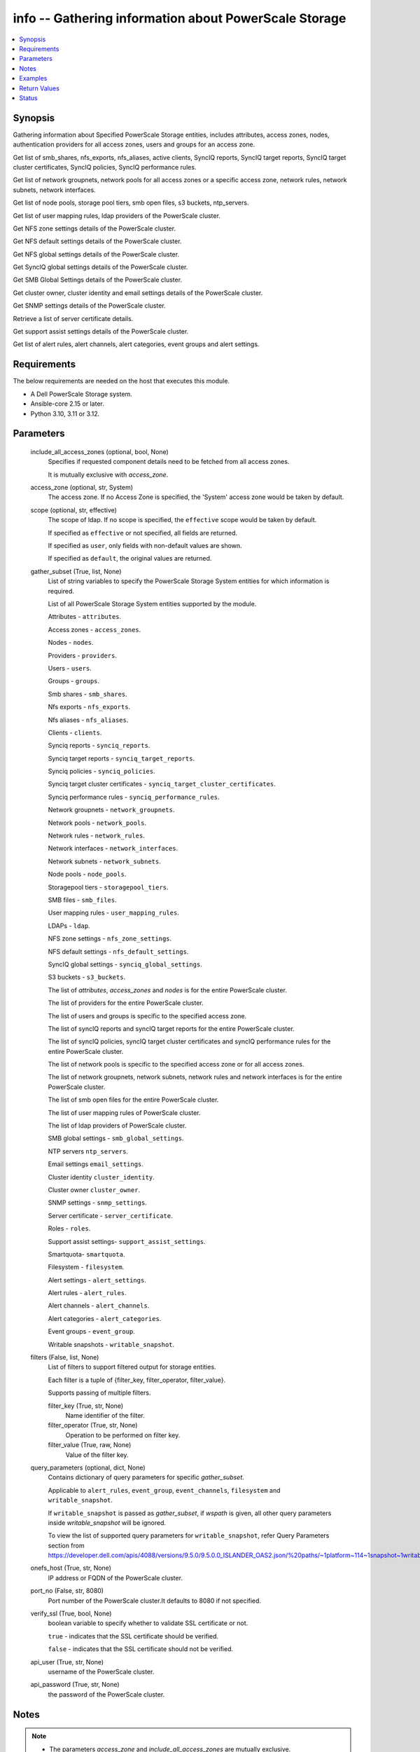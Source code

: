 .. _info_module:


info -- Gathering information about PowerScale Storage
======================================================

.. contents::
   :local:
   :depth: 1


Synopsis
--------

Gathering information about Specified PowerScale Storage entities, includes attributes, access zones, nodes, authentication providers for all access zones, users and groups for an access zone.

Get list of smb\_shares, nfs\_exports, nfs\_aliases, active clients, SyncIQ reports, SyncIQ target reports, SyncIQ target cluster certificates, SyncIQ policies, SyncIQ performance rules.

Get list of network groupnets, network pools for all access zones or a specific access zone, network rules, network subnets, network interfaces.

Get list of node pools, storage pool tiers, smb open files, s3 buckets, ntp\_servers.

Get list of user mapping rules, ldap providers of the PowerScale cluster.

Get NFS zone settings details of the PowerScale cluster.

Get NFS default settings details of the PowerScale cluster.

Get NFS global settings details of the PowerScale cluster.

Get SyncIQ global settings details of the PowerScale cluster.

Get SMB Global Settings details of the PowerScale cluster.

Get cluster owner, cluster identity and email settings details of the PowerScale cluster.

Get SNMP settings details of the PowerScale cluster.

Retrieve a list of server certificate details.

Get support assist settings details of the PowerScale cluster.

Get list of alert rules, alert channels, alert categories, event groups and alert settings.



Requirements
------------
The below requirements are needed on the host that executes this module.

- A Dell PowerScale Storage system.
- Ansible-core 2.15 or later.
- Python 3.10, 3.11 or 3.12.



Parameters
----------

  include_all_access_zones (optional, bool, None)
    Specifies if requested component details need to be fetched from all access zones.

    It is mutually exclusive with \ :emphasis:`access\_zone`\ .


  access_zone (optional, str, System)
    The access zone. If no Access Zone is specified, the 'System' access zone would be taken by default.


  scope (optional, str, effective)
    The scope of ldap. If no scope is specified, the \ :literal:`effective`\  scope would be taken by default.

    If specified as \ :literal:`effective`\  or not specified, all fields are returned.

    If specified as \ :literal:`user`\ , only fields with non-default values are shown.

    If specified as \ :literal:`default`\ , the original values are returned.


  gather_subset (True, list, None)
    List of string variables to specify the PowerScale Storage System entities for which information is required.

    List of all PowerScale Storage System entities supported by the module.

    Attributes - \ :literal:`attributes`\ .

    Access zones - \ :literal:`access\_zones`\ .

    Nodes - \ :literal:`nodes`\ .

    Providers - \ :literal:`providers`\ .

    Users - \ :literal:`users`\ .

    Groups - \ :literal:`groups`\ .

    Smb shares - \ :literal:`smb\_shares`\ .

    Nfs exports - \ :literal:`nfs\_exports`\ .

    Nfs aliases - \ :literal:`nfs\_aliases`\ .

    Clients - \ :literal:`clients`\ .

    Synciq reports - \ :literal:`synciq\_reports`\ .

    Synciq target reports - \ :literal:`synciq\_target\_reports`\ .

    Synciq policies - \ :literal:`synciq\_policies`\ .

    Synciq target cluster certificates - \ :literal:`synciq\_target\_cluster\_certificates`\ .

    Synciq performance rules - \ :literal:`synciq\_performance\_rules`\ .

    Network groupnets - \ :literal:`network\_groupnets`\ .

    Network pools - \ :literal:`network\_pools`\ .

    Network rules - \ :literal:`network\_rules`\ .

    Network interfaces - \ :literal:`network\_interfaces`\ .

    Network subnets - \ :literal:`network\_subnets`\ .

    Node pools - \ :literal:`node\_pools`\ .

    Storagepool tiers - \ :literal:`storagepool\_tiers`\ .

    SMB files - \ :literal:`smb\_files`\ .

    User mapping rules - \ :literal:`user\_mapping\_rules`\ .

    LDAPs - \ :literal:`ldap`\ .

    NFS zone settings - \ :literal:`nfs\_zone\_settings`\ .

    NFS default settings - \ :literal:`nfs\_default\_settings`\ .

    SyncIQ global settings - \ :literal:`synciq\_global\_settings`\ .

    S3 buckets - \ :literal:`s3\_buckets`\ .

    The list of \ :emphasis:`attributes`\ , \ :emphasis:`access\_zones`\  and \ :emphasis:`nodes`\  is for the entire PowerScale cluster.

    The list of providers for the entire PowerScale cluster.

    The list of users and groups is specific to the specified access zone.

    The list of syncIQ reports and syncIQ target reports for the entire PowerScale cluster.

    The list of syncIQ policies, syncIQ target cluster certificates and syncIQ performance rules for the entire PowerScale cluster.

    The list of network pools is specific to the specified access zone or for all access zones.

    The list of network groupnets, network subnets, network rules and network interfaces is for the entire PowerScale cluster.

    The list of smb open files for the entire PowerScale cluster.

    The list of user mapping rules of PowerScale cluster.

    The list of ldap providers of PowerScale cluster.

    SMB global settings - \ :literal:`smb\_global\_settings`\ .

    NTP servers \ :literal:`ntp\_servers`\ .

    Email settings \ :literal:`email\_settings`\ .

    Cluster identity \ :literal:`cluster\_identity`\ .

    Cluster owner \ :literal:`cluster\_owner`\ .

    SNMP settings - \ :literal:`snmp\_settings`\ .

    Server certificate - \ :literal:`server\_certificate`\ .

    Roles - \ :literal:`roles`\ .

    Support assist settings- \ :literal:`support\_assist\_settings`\ .

    Smartquota- \ :literal:`smartquota`\ .

    Filesystem - \ :literal:`filesystem`\ .

    Alert settings - \ :literal:`alert\_settings`\ .

    Alert rules - \ :literal:`alert\_rules`\ .

    Alert channels - \ :literal:`alert\_channels`\ .

    Alert categories - \ :literal:`alert\_categories`\ .

    Event groups - \ :literal:`event\_group`\ .

    Writable snapshots - \ :literal:`writable\_snapshot`\ .


  filters (False, list, None)
    List of filters to support filtered output for storage entities.

    Each filter is a tuple of {filter\_key, filter\_operator, filter\_value}.

    Supports passing of multiple filters.


    filter_key (True, str, None)
      Name identifier of the filter.


    filter_operator (True, str, None)
      Operation to be performed on filter key.


    filter_value (True, raw, None)
      Value of the filter key.



  query_parameters (optional, dict, None)
    Contains dictionary of query parameters for specific \ :emphasis:`gather\_subset`\ .

    Applicable to \ :literal:`alert\_rules`\ , \ :literal:`event\_group`\ , \ :literal:`event\_channels`\ , \ :literal:`filesystem`\  and \ :literal:`writable\_snapshot`\ .

    If \ :literal:`writable\_snapshot`\  is passed as \ :emphasis:`gather\_subset`\ , if \ :emphasis:`wspath`\  is given, all other query parameters inside \ :emphasis:`writable\_snapshot`\  will be ignored.

    To view the list of supported query parameters for \ :literal:`writable\_snapshot`\ , refer Query Parameters section from \ https://developer.dell.com/apis/4088/versions/9.5.0/9.5.0.0_ISLANDER_OAS2.json/%20paths/~1platform~114~1snapshot~1writable/get\ 


  onefs_host (True, str, None)
    IP address or FQDN of the PowerScale cluster.


  port_no (False, str, 8080)
    Port number of the PowerScale cluster.It defaults to 8080 if not specified.


  verify_ssl (True, bool, None)
    boolean variable to specify whether to validate SSL certificate or not.

    \ :literal:`true`\  - indicates that the SSL certificate should be verified.

    \ :literal:`false`\  - indicates that the SSL certificate should not be verified.


  api_user (True, str, None)
    username of the PowerScale cluster.


  api_password (True, str, None)
    the password of the PowerScale cluster.





Notes
-----

.. note::
   - The parameters \ :emphasis:`access\_zone`\  and \ :emphasis:`include\_all\_access\_zones`\  are mutually exclusive.
   - The \ :emphasis:`check\_mode`\  is supported.
   - Filter functionality is supported only for the following 'gather\_subset'- 'nfs', 'smartquota', 'filesystem' 'writable\_snapshot'.
   - The modules present in this collection named as 'dellemc.powerscale' are built to support the Dell PowerScale storage platform.




Examples
--------

.. code-block:: yaml+jinja

    
    - name: Get attributes of the PowerScale cluster
      dellemc.powerscale.info:
        onefs_host: "{{onefs_host}}"
        port_no: "{{powerscaleport}}"
        verify_ssl: "{{verify_ssl}}"
        api_user: "{{api_user}}"
        api_password: "{{api_password}}"
        gather_subset:
          - attributes

    - name: Get access_zones of the PowerScale cluster
      dellemc.powerscale.info:
        onefs_host: "{{onefs_host}}"
        port_no: "{{powerscaleport}}"
        verify_ssl: "{{verify_ssl}}"
        api_user: "{{api_user}}"
        api_password: "{{api_password}}"
        gather_subset:
          - access_zones

    - name: Get nodes of the PowerScale cluster
      dellemc.powerscale.info:
        onefs_host: "{{onefs_host}}"
        port_no: "{{powerscaleport}}"
        verify_ssl: "{{verify_ssl}}"
        api_user: "{{api_user}}"
        api_password: "{{api_password}}"
        gather_subset:
          - nodes

    - name: Get list of authentication providers for all access zones of the PowerScale cluster
      dellemc.powerscale.info:
        onefs_host: "{{onefs_host}}"
        port_no: "{{powerscaleport}}"
        verify_ssl: "{{verify_ssl}}"
        api_user: "{{api_user}}"
        api_password: "{{api_password}}"
        gather_subset:
          - providers

    - name: Get list of users for an access zone of the PowerScale cluster
      dellemc.powerscale.info:
        onefs_host: "{{onefs_host}}"
        port_no: "{{powerscaleport}}"
        verify_ssl: "{{verify_ssl}}"
        api_user: "{{api_user}}"
        api_password: "{{api_password}}"
        access_zone: "{{access_zone}}"
        gather_subset:
          - users

    - name: Get list of groups for an access zone of the PowerScale cluster
      dellemc.powerscale.info:
        onefs_host: "{{onefs_host}}"
        port_no: "{{powerscaleport}}"
        verify_ssl: "{{verify_ssl}}"
        api_user: "{{api_user}}"
        api_password: "{{api_password}}"
        access_zone: "{{access_zone}}"
        gather_subset:
          - groups

    - name: Get list of smb shares in the PowerScale cluster
      dellemc.powerscale.info:
        onefs_host: "{{onefs_host}}"
        port_no: "{{powerscaleport}}"
        verify_ssl: "{{verify_ssl}}"
        api_user: "{{api_user}}"
        api_password: "{{api_password}}"
        access_zone: "{{access_zone}}"
        gather_subset:
          - smb_shares

    - name: Get list of nfs exports in the PowerScale cluster
      dellemc.powerscale.info:
        onefs_host: "{{onefs_host}}"
        port_no: "{{powerscaleport}}"
        verify_ssl: "{{verify_ssl}}"
        api_user: "{{api_user}}"
        api_password: "{{api_password}}"
        access_zone: "{{access_zone}}"
        gather_subset:
          - nfs_exports

    - name: Get list of nfs exports in the PowerScale cluster using filter
      dellemc.powerscale.info:
        onefs_host: "{{onefs_host}}"
        port_no: "{{powerscaleport}}"
        verify_ssl: "{{verify_ssl}}"
        api_user: "{{api_user}}"
        api_password: "{{api_password}}"
        access_zone: "{{access_zone}}"
        gather_subset:
          - nfs_exports
        filters:
          - filter_key: "id"
            filter_operator: "equal"
            filter_value: 7075

    - name: Get list of nfs exports in the PowerScale cluster using multiple filter
      dellemc.powerscale.info:
        onefs_host: "{{onefs_host}}"
        port_no: "{{powerscaleport}}"
        verify_ssl: "{{verify_ssl}}"
        api_user: "{{api_user}}"
        api_password: "{{api_password}}"
        access_zone: "{{access_zone}}"
        gather_subset:
          - nfs_exports
        filters:
          - filter_key: "id"
            filter_operator: "equal"
            filter_value: 7075
          - filter_key: description
            filter_operator: "equal"
            filter_value: test-filter export

    - name: Get list of nfs aliases in the PowerScale cluster
      dellemc.powerscale.info:
        onefs_host: "{{onefs_host}}"
        port_no: "{{powerscaleport}}"
        verify_ssl: "{{verify_ssl}}"
        api_user: "{{api_user}}"
        api_password: "{{api_password}}"
        access_zone: "{{access_zone}}"
        gather_subset:
          - nfs_aliases

    - name: Get list of clients in the PowerScale cluster
      dellemc.powerscale.info:
        onefs_host: "{{onefs_host}}"
        port_no: "{{powerscaleport}}"
        verify_ssl: "{{verify_ssl}}"
        api_user: "{{api_user}}"
        api_password: "{{api_password}}"
        gather_subset:
          - clients

    - name: Get list of SyncIQ reports and SyncIQ target Reports in the PowerScale cluster
      dellemc.powerscale.info:
        onefs_host: "{{onefs_host}}"
        port_no: "{{powerscaleport}}"
        verify_ssl: "{{verify_ssl}}"
        api_user: "{{api_user}}"
        api_password: "{{api_password}}"
        gather_subset:
          - synciq_reports
          - synciq_target_reports

    - name: Get list of SyncIQ policies in the PowerScale cluster
      dellemc.powerscale.info:
        onefs_host: "{{onefs_host}}"
        port_no: "{{powerscaleport}}"
        verify_ssl: "{{verify_ssl}}"
        api_user: "{{api_user}}"
        api_password: "{{api_password}}"
        gather_subset:
          - synciq_policies

    - name: Get list of SyncIQ target cluster certificates in the PowerScale cluster
      dellemc.powerscale.info:
        onefs_host: "{{onefs_host}}"
        port_no: "{{powerscaleport}}"
        verify_ssl: "{{verify_ssl}}"
        api_user: "{{api_user}}"
        api_password: "{{api_password}}"
        gather_subset:
          - synciq_target_cluster_certificates

    - name: Get list of SyncIQ performance rules in the PowerScale cluster
      dellemc.powerscale.info:
        onefs_host: "{{onefs_host}}"
        port_no: "{{powerscaleport}}"
        verify_ssl: "{{verify_ssl}}"
        api_user: "{{api_user}}"
        api_password: "{{api_password}}"
        gather_subset:
          - synciq_performance_rules

    - name: Get list of network groupnets of the PowerScale cluster
      dellemc.powerscale.info:
        onefs_host: "{{onefs_host}}"
        verify_ssl: "{{verify_ssl}}"
        api_user: "{{api_user}}"
        api_password: "{{api_password}}"
        gather_subset:
          - network_groupnets

    - name: Get list of network pools of the PowerScale cluster
      dellemc.powerscale.info:
        onefs_host: "{{onefs_host}}"
        verify_ssl: "{{verify_ssl}}"
        api_user: "{{api_user}}"
        api_password: "{{api_password}}"
        gather_subset:
          - network_pools

    - name: Get list of network pools for all access zones of the PowerScale cluster
      dellemc.powerscale.info:
        onefs_host: "{{onefs_host}}"
        verify_ssl: "{{verify_ssl}}"
        api_user: "{{api_user}}"
        include_all_access_zones: true
        gather_subset:
          - network_pools

    - name: Get list of network rules of the PowerScale cluster
      dellemc.powerscale.info:
        onefs_host: "{{onefs_host}}"
        verify_ssl: "{{verify_ssl}}"
        api_user: "{{api_user}}"
        api_password: "{{api_password}}"
        gather_subset:
          - network_rules

    - name: Get list of network interfaces of the PowerScale cluster
      dellemc.powerscale.info:
        onefs_host: "{{onefs_host}}"
        verify_ssl: "{{verify_ssl}}"
        api_user: "{{api_user}}"
        api_password: "{{api_password}}"
        gather_subset:
          - network_interfaces

    - name: Get list of network subnets of the PowerScale cluster
      dellemc.powerscale.info:
        onefs_host: "{{onefs_host}}"
        verify_ssl: "{{verify_ssl}}"
        api_user: "{{api_user}}"
        api_password: "{{api_password}}"
        gather_subset:
          - network_subnets

    - name: Get list of node pools of the PowerScale cluster
      dellemc.powerscale.info:
        onefs_host: "{{onefs_host}}"
        verify_ssl: "{{verify_ssl}}"
        api_user: "{{api_user}}"
        api_password: "{{api_password}}"
        gather_subset:
          - node_pools
      register: subset_result

    - name: Get list of storage pool tiers of the PowerScale cluster
      dellemc.powerscale.info:
        onefs_host: "{{onefs_host}}"
        verify_ssl: "{{verify_ssl}}"
        api_user: "{{api_user}}"
        api_password: "{{api_password}}"
        gather_subset:
          - storagepool_tiers
      register: subset_result

    - name: Get list of smb open files of the PowerScale cluster
      dellemc.powerscale.info:
        onefs_host: "{{onefs_host}}"
        verify_ssl: "{{verify_ssl}}"
        api_user: "{{api_user}}"
        api_password: "{{api_password}}"
        gather_subset:
          - smb_files

    - name: Get list of user mapping rule of the PowerScale cluster
      dellemc.powerscale.info:
        onefs_host: "{{onefs_host}}"
        verify_ssl: "{{verify_ssl}}"
        api_user: "{{api_user}}"
        api_password: "{{api_password}}"
        gather_subset:
          - user_mapping_rules

    - name: Get list of ldap providers of the PowerScale cluster
      dellemc.powerscale.info:
        onefs_host: "{{onefs_host}}"
        verify_ssl: "{{verify_ssl}}"
        api_user: "{{api_user}}"
        api_password: "{{api_password}}"
        gather_subset:
          - ldap
        scope: "effective"

    - name: Get the NFS zone settings of the PowerScale cluster
      dellemc.powerscale.info:
        onefs_host: "{{onefs_host}}"
        verify_ssl: "{{verify_ssl}}"
        api_user: "{{api_user}}"
        api_password: "{{api_password}}"
        gather_subset:
          - nfs_zone_settings

    - name: Get the NFS default settings of the PowerScale cluster
      dellemc.powerscale.info:
        onefs_host: "{{onefs_host}}"
        verify_ssl: "{{verify_ssl}}"
        api_user: "{{api_user}}"
        api_password: "{{api_password}}"
        gather_subset:
          - nfs_default_settings

    - name: Get the NFS global settings of the PowerScale cluster
      dellemc.powerscale.info:
        onefs_host: "{{onefs_host}}"
        verify_ssl: "{{verify_ssl}}"
        api_user: "{{api_user}}"
        api_password: "{{api_password}}"
        gather_subset:
          - nfs_global_settings

    - name: Get SyncIQ global settings details of the PowerScale cluster
      dellemc.powerscale.info:
        onefs_host: "{{ onefs_host }}"
        verify_ssl: "{{ verify_ssl }}"
        api_user: "{{ api_user }}"
        api_password: "{{ api_password }}"
        gather_subset:
          - synciq_global_settings

    - name: Get S3 bucket list for the PowerScale cluster
      dellemc.powerscale.info:
        onefs_host: "{{ onefs_host }}"
        verify_ssl: "{{ verify_ssl }}"
        api_user: "{{ api_user }}"
        api_password: "{{ api_password }}"
        gather_subset:
          - s3_buckets

    - name: Get SMB global settings from PowerScale cluster
      dellemc.powerscale.info:
        onefs_host: "{{ onefs_host }}"
        verify_ssl: "{{ verify_ssl }}"
        api_user: "{{ api_user }}"
        api_password: "{{ api_password }}"
        gather_subset:
          - smb_global_settings

    - name: Get the list of server certificate
      dellemc.powerscale.info:
        onefs_host: "{{ onefs_host }}"
        verify_ssl: "{{ verify_ssl }}"
        api_user: "{{ api_user }}"
        api_password: "{{ api_password }}"
        gather_subset:
          - server_certificate

    - name: Get NTP servers from PowerScale cluster
      dellemc.powerscale.info:
        onefs_host: "{{ onefs_host }}"
        verify_ssl: "{{ verify_ssl }}"
        api_user: "{{ api_user }}"
        api_password: "{{ api_password }}"
        gather_subset:
          - ntp_servers

    - name: Get SNMP settings from PowerScale cluster
      dellemc.powerscale.info:
        onefs_host: "{{ onefs_host }}"
        verify_ssl: "{{ verify_ssl }}"
        api_user: "{{ api_user }}"
        api_password: "{{ api_password }}"
        gather_subset:
          - snmp_settings

    - name: Get email settings details from PowerScale cluster
      dellemc.powerscale.info:
        onefs_host: "{{ onefs_host }}"
        verify_ssl: "{{ verify_ssl }}"
        api_user: "{{ api_user }}"
        api_password: "{{ api_password }}"
        gather_subset:
          - email_settings

    - name: Get cluster identity details from PowerScale cluster
      dellemc.powerscale.info:
        onefs_host: "{{ onefs_host }}"
        verify_ssl: "{{ verify_ssl }}"
        api_user: "{{ api_user }}"
        api_password: "{{ api_password }}"
        gather_subset:
          - cluster_identity

    - name: Get cluster owner details from PowerScale cluster
      dellemc.powerscale.info:
        onefs_host: "{{ onefs_host }}"
        verify_ssl: "{{ verify_ssl }}"
        api_user: "{{ api_user }}"
        api_password: "{{ api_password }}"
        gather_subset:
          - cluster_owner

    - name: Get support assist settings from PowerScale cluster
      dellemc.powerscale.info:
        onefs_host: "{{ onefs_host }}"
        verify_ssl: "{{ verify_ssl }}"
        api_user: "{{ api_user }}"
        api_password: "{{ api_password }}"
        gather_subset:
          - support_assist_settings

    - name: Get alert categories and alert settings from PowerScale cluster
      dellemc.powerscale.info:
        onefs_host: "{{ onefs_host }}"
        verify_ssl: "{{ verify_ssl }}"
        api_user: "{{ api_user }}"
        api_password: "{{ api_password }}"
        gather_subset:
          - alert_categories
          - alert_settings

    - name: Get list of alert rules in descending order from PowerScale cluster
      dellemc.powerscale.info:
        onefs_host: "{{ onefs_host }}"
        verify_ssl: "{{ verify_ssl }}"
        api_user: "{{ api_user }}"
        api_password: "{{ api_password }}"
        gather_subset:
          - alert_rules
        query_parameters:
          alert_rules:
            - sort_dir: "desc"
            - sort: "condition"
            - channels: "SupportAssist"

    - name: Get list of event groups with alert info from PowerScale cluster
      dellemc.powerscale.info:
        onefs_host: "{{ onefs_host }}"
        verify_ssl: "{{ verify_ssl }}"
        api_user: "{{ api_user }}"
        api_password: "{{ api_password }}"
        gather_subset:
          - event_group
        query_parameters:
          event_group:
            - alert_info: true
            - category: '100000000'

    - name: Get sorted list of alert channel based on name key from PowerScale cluster
      dellemc.powerscale.info:
        onefs_host: "{{ onefs_host }}"
        verify_ssl: "{{ verify_ssl }}"
        api_user: "{{ api_user }}"
        api_password: "{{ api_password }}"
        gather_subset:
          - alert_channels
        query_parameters:
          alert_channels:
            - sort: "enabled"
            - sort_dir: "asc"

    - name: Get smartquota from PowerScale cluster
      dellemc.powerscale.info:
        onefs_host: "{{ onefs_host }}"
        verify_ssl: "{{ verify_ssl }}"
        api_user: "{{ api_user }}"
        api_password: "{{ api_password }}"
        gather_subset:
          - smartquota

    - name: Get smartquota from PowerScale cluster using filter
      dellemc.powerscale.info:
        onefs_host: "{{ onefs_host }}"
        verify_ssl: "{{ verify_ssl }}"
        api_user: "{{ api_user }}"
        api_password: "{{ api_password }}"
        gather_subset:
          - smartquota
        filters:
          - filter_key: "id"
            filter_operator: "equal"
            filter_value: "xxx"

    - name: Get filesystem from PowerScale cluster
      dellemc.powerscale.info:
        onefs_host: "{{ onefs_host }}"
        verify_ssl: "{{ verify_ssl }}"
        api_user: "{{ api_user }}"
        api_password: "{{ api_password }}"
        gather_subset:
          - filesystem
        path: "<path>"

    - name: Get filesystem from PowerScale cluster with query parameters
      dellemc.powerscale.info:
        onefs_host: "{{ onefs_host }}"
        verify_ssl: "{{ verify_ssl }}"
        api_user: "{{ api_user }}"
        api_password: "{{ api_password }}"
        gather_subset:
          - filesystem
        query_parameters:
          filesystem:
            metadata: true
            quota: true
            acl: true
            snapshot: true
            path: "<path>"

    - name: Get filesystem from PowerScale cluster with query parameters along with filters
      dellemc.powerscale.info:
        onefs_host: "{{ onefs_host }}"
        verify_ssl: "{{ verify_ssl }}"
        api_user: "{{ api_user }}"
        api_password: "{{ api_password }}"
        gather_subset:
          - filesystem
        query_parameters:
          filesystem:
            metadata: true
            quota: true
            acl: true
            snapshot: true
            path: "<path>"
        filters:
          - filter_key: "name"
            filter_operator: "equal"
            filter_value: "xxx"

    - name: Get all writable snapshots from PowerScale cluster
      dellemc.powerscale.info:
        onefs_host: "{{ onefs_host }}"
        verify_ssl: "{{ verify_ssl }}"
        api_user: "{{ api_user }}"
        api_password: "{{ api_password }}"
        gather_subset:
          - writable_snapshot

    - name: To get the specific writable snapshot.
      dellemc.powerscale.info:
        onefs_host: "{{ onefs_host }}"
        verify_ssl: "{{ verify_ssl }}"
        api_user: "{{ api_user }}"
        api_password: "{{ api_password }}"
        gather_subset:
          - writable_snapshot
        query_parameters:
          writable_snapshot:
            wspath: "/ifs/test_mkdir"

    - name: To filter the writable snapshot in ascending order.
      dellemc.powerscale.info:
        onefs_host: "{{ onefs_host }}"
        verify_ssl: "{{ verify_ssl }}"
        api_user: "{{ api_user }}"
        api_password: "{{ api_password }}"
        gather_subset:
          - writable_snapshot
        query_parameters:
          writable_snapshot:
            dir: ASC
            limit: 1

    - name: To filter the writable snapshot using sort.
      dellemc.powerscale.info:
        onefs_host: "{{ onefs_host }}"
        verify_ssl: "{{ verify_ssl }}"
        api_user: "{{ api_user }}"
        api_password: "{{ api_password }}"
        gather_subset:
          - writable_snapshot
        query_parameters:
          writable_snapshot:
            sort: src_snap
            state: active



Return Values
-------------

changed (always, bool, false)
  Shows Whether or not the resource has changed.


AccessZones (When C(access_zones) is in a given I(gather_subset), dict, [{'zones': [{'alternate_system_provider': 'lsa-file-provider:MinimumRequired', 'auth_providers': ['lsa-local-provider:sampe-az'], 'cache_entry_expiry': 14400, 'groupnet': 'groupnet0', 'home_directory_umask': 63, 'id': 'Bhavneet-SS', 'ifs_restricted': [], 'name': 'Bhavneet-SS', 'negative_cache_entry_expiry': 60, 'netbios_name': '', 'path': '/ifs', 'skeleton_directory': '/usr/share/skel', 'system': False, 'system_provider': 'lsa-file-provider:System', 'user_mapping_rules': [], 'zone_id': 18}]}])
  Access zones of  the PowerScale storage system.


  zones (, list, )
    List of different access zone.



Attributes (When C(attributes) is in a given I(gather_subset), dict, {'Cluster_Version': {'errors': [], 'nodes': [{'build': 'B_9_5_0_005(RELEASE)', 'id': 1, 'release': 'x.x.0.0', 'revision': '124', 'type': 'Isilon OneFS', 'version': 'Isilon OneFS x.x.0.0'}], 'total': 3}, 'Config': {'description': '', 'devices': [{'devid': 1, 'guid': '000e1e84be90ac5e7d62df0dfc180d3d0ccb', 'is_up': True, 'lnn': 1}], 'encoding': 'utf-8', 'guid': '000e1e84be902f5f7d62ef254853667f0792', 'has_quorum': True, 'is_compliance': False, 'is_virtual': False, 'is_vonefs': False, 'join_mode': 'Manual', 'local_devid': 1, 'local_lnn': 1, 'local_serial': 'xxxx-xxxx-xxxxx', 'name': 'LAB-IsilonS-xxxxx', 'onefs_version': {'build': 'B_x_x_0_005(RELEASE)', 'copyright': 'Copyright (c) 2001-2022 Dell Inc. All Rights Reserved.', 'reldate': 'xxxx', 'release': 'x.x.0.0', 'revision': '649926064822288389', 'type': 'Isilon OneFS', 'version': 'Isilon OneFS x.x.0.0'}, 'timezone': {'abbreviation': 'GMT', 'custom': '', 'name': 'Greenwich Mean Time', 'path': 'GMT'}, 'upgrade_type': None}, 'Contact_Info': {}, 'External_IP': {}, 'Logon_msg': {}})
  Different Attributes of the PowerScale storage system.


  Cluster_Version (, dict, )
    Cluster version of the PowerScale storage system.


  Config (, dict, )
    Config details of the PowerScale storage system.


  Contact_Info (, dict, )
    Contact details of the PowerScale storage system.


  External_IP (, dict, )
    External IPs of the PowerScale storage system.


  Logon_msg (, dict, )
    Log-on messages of the PowerScale storage system.



Clients (When C(clients) is in a given I(gather_subset), list, [{'local_address': 'x.x.x.x', 'local_name': 'x.x.x.x', 'node': 1, 'protocol': 'nfs4', 'remote_address': 'x.x.x.x', 'remote_name': 'x.x.x.x'}])
  List all clients present in the PowerScale system.


  local_address (, str, )
    Local address of the client.


  local_name (, str, )
    Local name of the client.


  node (, int, )
    Node on which client exists.


  protocol (, str, )
    Protocol that client uses.


  remote_address (, str, )
    Remote address of the client.


  remote_name (, str, )
    Remote address of the client.



Groups (When C(groups) is in a given I(gather_subset), list, [{'groups': [{'dn': 'CN=Administrators,CN=Builtin,DC=PIE-ISILONS-xxx', 'dns_domain': None, 'domain': 'BUILTIN', 'generated_gid': False, 'gid': {'id': 'GID:1544', 'name': None, 'type': None}, 'id': 'Administrators', 'member_of': None, 'name': 'Administrators', 'object_history': [], 'provider': 'lsa-local-provider:System', 'sam_account_name': 'Administrators', 'sid': {'id': 'SID:S-1-5-32-544', 'name': None, 'type': None}, 'type': 'group'}]}])
  List of all groups.


  groups (, list, )
    List of groups details.


    id (, str, )
      ID of the groups.


    name (, str, )
      Name of the groups.


    provider (, str, )
      The provider of the groups.




LdapProviders (When C(ldap) is in a given I(gather_subset), list, [{'linked_access_zones': ['System'], 'base_dn': 'dc=sample,dc=ldap,dc=domain,dc=com', 'bind_dn': 'cn=administrator,dc=sample,dc=ldap,dc=domain,dc=com', 'groupnet': 'groupnet', 'name': 'sample-ldap', 'server_uris': 'ldap://xx.xx.xx.xx', 'status': 'online'}])
  Provide details of LDAP providers.


  linked_access_zones (, list, )
    List of access zones linked to the authentication provider.


  base_dn (, str, )
    Specifies the root of the tree in which to search identities.


  bind_dn (, str, )
    Specifies the distinguished name for binding to the LDAP server.


  groupnet (, str, )
    Groupnet identifier.


  name (, str, )
    Specifies the name of the LDAP provider.


  server_uris (, str, )
    Specifies the server URIs.


  status (, str, )
    Specifies the status of the provider.



NetworkGroupnets (When C(network_groupnets) is in a given I(gather_subset), list, [{'id': 'sample', 'name': 'groupnet0'}])
  List of Network Groupnets.


  id (, str, )
    ID of the groupnet.


  name (, str, )
    Name of the groupnet.



NetworkInterfaces (When C(network_interfaces) is in a given I(gather_subset), list, [{'flags': [], 'id': '3:ext-agg', 'ip_addrs': [], 'ipv4_gateway': None, 'ipv6_gateway': None, 'lnn': 3, 'mtu': 0, 'name': 'ext-agg', 'nic_name': 'lagg0', 'owners': [], 'speed': None, 'status': 'inactive', 'type': 'aggregated', 'vlans': []}])
  List of Network interfaces.


  flags (, list, )
    List of interface flags.


  id (, str, )
    ID of the interface.


  ip_addrs (, list, )
    List of IP addresses.


  ipv4_gateway (, str, )
    Address of the default IPv4 gateway.


  ipv6_gateway (, str, )
    Address of the default IPv6 gateway.


  lnn (, int, )
    Interface's lnn.


  mtu (, int, )
    The mtu the interface.


  name (, str, )
    Name of the interface.


  nic_name (, str, )
    NIC name.


  owners (, list, )
    List of owners.


  speed (, int, )
    Interface's speed.


  status (, str, )
    Status of the interface.


  type (, str, )
    Type of the interface.


  vlans (, list, )
    List of VLANs.



NetworkPools (When C(network_pools) is in a given I(gather_subset), list, [{'id': 'groupnet0.subnet0.pool0', 'name': 'pool0'}])
  List of Network Pools.


  id (, str, )
    ID of the Network Pool.


  name (, str, )
    Name of the Network Pool.



NetworkRules (When C(network_rules) is in a given I(gather_subset), list, [{'id': 'groupnet0.subnet0.pool0.test_rule', 'name': 'test_rule'}])
  List of the Network rules.


  id (, str, )
    Name of the Network Pool.


  name (, str, )
    Name of the Network Pool.



NetworkSubnets (When C(network_subnets) is in a given I(gather_subset), list, [{'id': 'groupnet0.subnet0.pool0.test_rule', 'name': 'test_rule'}])
  List of the Network subnets.


  id (, str, )
    Name of the Network Pool.


  name (, str, )
    Name of the Network Pool.



NfsAliases (When C(nfs_aliases) is in a given I(gather_subset), list, [{'health': 'path not found', 'id': '/ifs_#$%^&*()', 'name': '/ifs_#$%^&*()', 'path': '/ifs/sample_alias_1', 'zone': 'System'}])
  List of NFS Aliases.


  health (, str, )
    Specifies the health of the NFS alias.


  id (, str, )
    ID of the NFS alias.


  name (, str, )
    Name of the NFS alias.


  path (, str, )
    Path of the NFS alias.


  zone (, str, )
    Access zone of the NFS alias.



NfsExports (When C(nfs_exports) is in a given I(gather_subset), list, [{'all_dir': 'false'}, {'block_size': 8192}, {'clients': 'None'}, {'id': 9324}, {'read_only_client': ['x.x.x.x']}, {'security_flavors': ['unix', 'krb5']}, {'zone': 'System'}, {'map_root': {'enabled': True, 'primary_group': {'id': 'GROUP:group1', 'name': None, 'type': None}, 'secondary_groups': [], 'user': {'id': 'USER:user', 'name': None, 'type': None}}}, {'map_non_root': {'enabled': False, 'primary_group': {'id': None, 'name': None, 'type': None}, 'secondary_groups': [], 'user': {'id': 'USER:nobody', 'name': None, 'type': None}}}])
  List of NFS exports.


  all_dirs (, bool, )
    \ :emphasis:`sub\_directories\_mountable`\  flag value.


  id (, int, 12)
    The ID of the NFS Export, generated by the array.


  paths (, list, ['/ifs/dir/filepath'])
    The filesystem path.


  zone (, str, System)
    Specifies the zone in which the export is valid.


  read_only (, bool, )
    Specifies whether the export is read-only or read-write.


  read_only_clients (, list, ['client_ip', 'client_ip'])
    The list of read only clients for the NFS Export.


  read_write_clients (, list, ['client_ip', 'client_ip'])
    The list of read write clients for the NFS Export.


  root_clients (, list, ['client_ip', 'client_ip'])
    The list of root clients for the NFS Export.


  clients (, list, ['client_ip', 'client_ip'])
    The list of clients for the NFS Export.


  description (, str, )
    Description for the export.


  map_root (, complex, )
    Specifies the users and groups to which non-root and root clients are mapped.


    enabled (, bool, )
      True if the user mapping is applied.


    user (, complex, )
      Specifies the persona name.


      id (, str, )
        Specifies the persona name.



    primary_group (, complex, )
      Specifies the primary group.


      id (, str, )
        Specifies the primary group name.



    secondary_groups (, list, )
      Specifies the secondary groups.



  map_non_root (, complex, )
    Specifies the users and groups to which non-root and root clients are mapped.


    enabled (, bool, )
      True if the user mapping is applied.


    user (, complex, )
      Specifies the persona details.


      id (, str, )
        Specifies the persona name.



    primary_group (, complex, )
      Specifies the primary group details.


      id (, str, )
        Specifies the primary group name.



    secondary_groups (, list, )
      Specifies the secondary groups details.




NfsZoneSettings (When C(nfs_zone_settings) is in a given I(gather_subset), dict, {'nfsv4_allow_numeric_ids': True, 'nfsv4_domain': 'sample.com', 'nfsv4_no_domain': True, 'nfsv4_no_domain_uids': True, 'nfsv4_no_names': True, 'nfsv4_replace_domain': True, 'zone': 'System'})
  Details of NFS zone settings.


  nfsv4_allow_numeric_ids (, bool, )
    If \ :literal:`true`\ , sends owners and groups as UIDs and GIDs when look up fails or if the \ :emphasis:`nfsv4\_no\_names`\  property is set to 1.


  nfsv4_domain (, str, )
    Specifies the domain through which users and groups are associated.


  nfsv4_no_domain (, bool, )
    If \ :literal:`true`\ , sends owners and groups without a domain name.


  nfsv4_no_domain_uids (, bool, )
    If \ :literal:`true`\ , sends UIDs and GIDs without a domain name.


  nfsv4_no_names (, bool, )
    If \ :literal:`true`\ , sends owners and groups as UIDs and GIDs.


  nfsv4_replace_domain (, bool, )
    If \ :literal:`true`\ , replaces the owner or group domain with an NFS domain name.


  zone (, str, )
    Specifies the access zone in which the NFS zone settings apply.



NfsGlobalSettings (When C(nfs_global_settings) is in a given I(gather_subset), dict, {'nfsv3_enabled': False, 'nfsv3_rdma_enabled': True, 'nfsv40_enabled': True, 'nfsv41_enabled': True, 'nfsv42_enabled': False, 'nfsv4_enabled': True, 'rpc_maxthreads': 20, 'rpc_minthreads': 17, 'rquota_enabled': True, 'service': True})
  Details of NFS global settings.


  nfsv3_enabled (, bool, )
    Whether NFSv3 protocol is enabled/disabled.


  nfsv3_rdma_enabled (, bool, )
    Whether rdma is enabled for NFSv3 protocol.


  nfsv40_enabled (, bool, )
    Whether version 0 of NFSv4 protocol is enabled/disabled.


  nfsv41_enabled (, bool, )
    Whether version 1 of NFSv4 protocol is enabled/disabled.


  nfsv42_enabled (, bool, )
    Whether version 2 of NFSv4 protocol is enabled/disabled.


  nfsv4_enabled (, bool, )
    Whether NFSv4 protocol is enabled/disabled.


  rpc_maxthreads (, int, )
    Specifies the maximum number of threads in the nfsd thread pool.


  rpc_minhreads (, int, )
    Specifies the minimum number of threads in the nfsd thread pool.


  rquota_enabled (, bool, )
    Whether the rquota protocol is enabled/disabled.


  service (, bool, )
    Whether the NFS service is enabled/disabled.



NodePools (When C(node_pools) is in a given I(gather_subset), list, [{'can_disable_l3': True, 'can_enable_l3': True, 'health_flags': ['missing_drives'], 'id': 1, 'l3': True, 'l3_status': 'l3', 'lnns': [1], 'manual': False, 'name': 's210_6.9tb_1.6tb-ssd_64gb', 'node_type_ids': [1], 'protection_policy': '+2d:1n', 'tier': None, 'transfer_limit_pct': 90, 'transfer_limit_state': 'default', 'usage': {}}])
  List of the Node pools.


  id (, str, )
    ID of the node pool.


  lnns (, list, )
    Node pool's lnns.


  name (, str, )
    Name of the node pool.


  protection_policy (, str, )
    Protection policy of the node pool.


  usage (, dict, )
    Usage of the node pool.



Nodes (When C(nodes) is in a given I(gather_subset), dict, {'nodes': [], 'total': 1})
  Contain the list of Nodes in the PowerScale cluster.


  nodes (, list, )
    Specifies the deatils of the node.


  total (, int, )
    Total number of nodes.



Providers (When C(providers) is in a given I(gather_subset), list, {'provider_instances': [{'active_server': None, 'connections': [], 'groupnet': None, 'id': 'lsa-local-provider:System', 'name': 'System', 'status': 'active', 'type': 'local', 'zone_name': 'System'}]})
  Contains different type of providers in the PowerScale system.


  provider_instances (, list, )
    List of providers.


    active_server (, str, )
      Active server of the provider.


    connections (, str, )
      Different connections of provider.


    groupnet (, str, )
      Groupnet of the provider.


    id (, str, )
      ID of the provider.


    name (, str, )
      Name of the provider.


    status (, str, )
      Status of the provider.


    type (, str, )
      Type of the provider


    zone_name (, str, )
      Access zone of the provider.




SmbOpenFiles (When C(smb_files) is in a given I(gather_subset), list, [{'file': 'C:\\ifs', 'id': 1370, 'locks': 0, 'permissions': ['read'], 'user': 'admin'}])
  List of SMB open files.


  file (, str, )
    Path of file within /ifs.


  id (, int, )
    The ID of the SMB open file.


  locks (, int, )
    The number of locks user holds on file.


  permission (, list, )
    The user's permissions on file.


  user (, str, )
    User holding file open.



SmbShares (When C(smb_shares) is in a given I(gather_subset), list, [{'id': 'Atest', 'name': 'Atest'}])
  List of the SMB Shares.


  id (, str, )
    ID of the SMB Share.


  name (, str, )
    Name of the SMB Share.



StoragePoolTiers (When C(storagepool_tiers) is in a given I(gather_subset), list, [{'children': [], 'id': 984, 'lnns': [], 'name': 'Ansible_Tier_1', 'usage': {}}])
  List of the storage pool tiers.


  children (, list, )
    Children in the storage pool tiers.


  id (, str, )
    ID of the storage pool tier.


  lnns (, list, )
    Storage pool tier's lnn.


  name (, str, )
    Name of the storage pool tier.


  usage (, list, )
    Usage of the storage pool tiers.



SynciqPerformanceRules (When C(synciq_performance_rules) is in a given I(gather_subset), list, [{'enabled': True, 'id': 'fc-0', 'limit': '1files/sec', 'schedule': {}, 'type': 'file_count'}])
  List of SyncIQ performance rules.


  enabled (, bool, )
    Whether SyncIQ performance rule enabled.


  id (, str, )
    ID of the SyncIQ performance rule.


  limit (, str, )
    Limits of the SyncIQ performance rule.


  schedule (, dict, )
    Schedule of the SyncIQ performance rule.


  type (, str, )
    The type of the SyncIQ performance rule.



SynciqPolicies (When C(synciq_policies) is in a given I(gather_subset), list, [{'enabled': True, 'id': '1ee8ad74f6f147894d21e339d57c3d1b', 'name': 'dk2-nginx-10-230-24-249-Five_Minutes', 'schedule': 'when-source-modified', 'source_root_path': '/ifs/data/sample-x.x.x.x-Five_Minutes', 'target_path': '/ifs/data/dk2-nginx-x.x.x.x-Five_Minutes'}])
  List of the SyncIQ policies.


  enabled (, bool, )
    Whether SyncIQ policies enabled.


  id (, str, )
    ID of the SyncIQ policies.


  name (, str, )
    Name of the SyncIQ policies.


  schedule (, str, )
    Schedule of the SyncIQ policies.


  source_root_path (, str, )
    Source path of the SyncIQ policies.


  target_path (, str, )
    Target path of the SyncIQ policies.



SynciqReports (When C(synciq_reports) is in a given I(gather_subset), list, [{'id': '1ee8ad74f6f147894d21e339d57c3d1b', 'name': 'dk2-nginx-10-230-24-249-Five_Minutes'}])
  List of the SyncIQ reports.


  id (, str, )
    ID of the SyncIQ reports.


  name (, str, )
    Name of the SyncIQ reports.



SynciqTargetClusterCertificate (When C(synciq_target_cluster_certificates) is in a given I(gather_subset), list, [{'id': '077f119e54ec2c12c74f011433cd33ac5c', 'name': 'sample'}])
  List of the SyncIQ Target cluster certificates.


  id (, str, )
    ID of the SyncIQ Target cluster certificates.


  name (, str, )
    Name of the SyncIQ Target cluster certificates.



SynciqTargetReports (When C(synciq_target_reports) is in a given I(gather_subset), list, [{'id': 'cicd-repctl-0419-t151741-10-247-100-10-Five_Minutes', 'name': 'cicd-repctl-0419-t1741-10-247-100-10-Five_Minutes'}])
  List of the SyncIQ Target reports.


  id (, str, )
    ID of the SyncIQ Target reports.


  name (, str, )
    Name of the SyncIQ Target reports.



UserMappingRules (When C(user_mapping_rules) is in a given I(gather_subset), list, [{'apply_order': 1, 'operator': 'append', 'options': {'_break': False, 'default_user': None, 'group': True, 'groups': True, 'user': True}, 'user1': {'domain': None, 'user': 'test_user_2'}, 'user2': {'domain': None, 'user': 'test_user_1'}}])
  List of the User mapping rules.


  apply_order (, int, )
    Current order of the rule.


  operator (, str, )
    The operation that a rule carries out.


  options (, dict, )
    The operation that a rule carries out.


  user1 (, dict, )
    A UNIX user or an Active Directory user.


  user2 (, dict, )
    A UNIX user or an Active Directory user.



Users (When C(users) is in a given I(gather_subset), list, [{'users': [{'dn': 'CN=test_ans_user,CN=Users,DC=X-ISILON-X', 'dns_domain': None, 'domain': 'x-ISILON-X', 'email': 'testuser_ans@dell.com', 'gid': {'id': 'GID:1800', 'name': None, 'type': None}, 'home_directory': '/ifs/home/test_ans_user', 'id': 'test_ans_user', 'name': 'test_ans_user', 'on_disk_user_identity': {'id': 'UID:2016', 'name': None, 'type': None}, 'password_expired': False, 'primary_group_sid': {'id': 'SID:S-1-5-21-2193650305-1279797252-961391754-800', 'name': None, 'type': None}, 'prompt_password_change': False, 'provider': 'lsa-local-provider:System', 'sam_account_name': 'test_ans_user', 'shell': '/bin/zsh', 'sid': {'id': 'SID:S-1-5-21-2193650305-1279797252-961391754-1025', 'name': None, 'type': None}, 'ssh_public_keys': [], 'type': 'user', 'uid': {'id': 'UID:2016', 'name': None, 'type': None}, 'upn': 'test_ans_user@x-ISILON-X', 'user_can_change_password': True}]}])
  List of all Users.


  users (, list, )
    List of users details.


    id (, str, )
      ID of the user.


    name (, str, )
      Name of the user.


    provider (, str, )
      The provider of the user.




nfs_default_settings (always, dict, {'map_root': {'enabled': True, 'primary_group': {'id': 'None', 'name': 'None', 'type': 'None'}, 'secondary_groups': [], 'user': {'id': 'USER:nobody', 'name': 'None', 'type': 'None'}}, 'map_non_root': {'enabled': False, 'primary_group': {'id': 'None', 'name': 'None', 'type': 'None'}, 'secondary_groups': [], 'user': {'id': 'USER:nobody', 'name': 'None', 'type': 'None'}}, 'map_failure': {'enabled': False, 'primary_group': {'id': 'None', 'name': 'None', 'type': 'None'}, 'secondary_groups': [], 'user': {'id': 'USER:nobody', 'name': 'None', 'type': 'None'}}, 'name_max_size': 255, 'block_size': 8192, 'commit_asynchronous': False, 'directory_transfer_size': 131072, 'read_transfer_max_size': 1048576, 'read_transfer_multiple': 512, 'read_transfer_size': 131072, 'setattr_asynchronous': False, 'write_datasync_action': 'DATASYNC', 'write_datasync_reply': 'DATASYNC', 'write_filesync_action': 'FILESYNC', 'write_filesync_reply': 'FILESYNC', 'write_transfer_max_size': 1048576, 'write_transfer_multiple': 512, 'write_transfer_size': 524288, 'write_unstable_action': 'UNSTABLE', 'write_unstable_reply': 'UNSTABLE', 'max_file_size': 9223372036854775807, 'readdirplus': True, 'return_32bit_file_ids': False, 'can_set_time': True, 'encoding': 'DEFAULT', 'map_lookup_uid': False, 'symlinks': True, 'time_delta': '1e-09', 'zone': 'sample-zone'})
  The NFS default settings.


  map_root (, dict, )
    Mapping of incoming root users to a specific user and/or group ID.


  map_non_root (, dict, )
    Mapping of non-root users to a specific user and/or group ID.


  map_failure (, dict, )
    Mapping of users to a specific user and/or group ID after a failed auth attempt.


  name_max_size (, dict, )
    Specifies the reported maximum length of a file name. This parameter does not affect server behavior, but is included to accommodate legacy client requirements.


  block_size (, dict, )
    Specifies the block size returned by the NFS statfs procedure.


  directory_transfer_size (, dict, )
    Specifies the preferred size for directory read operations. This value is used to advise the client of optimal settings for the server, but is not enforced.


  read_transfer_max_size (, dict, )
    Specifies the maximum buffer size that clients should use on NFS read requests. This value is used to advise the client of optimal settings for the server, but is not enforced.


  read_transfer_multiple (, dict, )
    Specifies the preferred multiple size for NFS read requests. This value is used to advise the client of optimal settings for the server, but is not enforced.


  read_transfer_size (, dict, )
    Specifies the preferred size for NFS read requests. This value is used to advise the client of optimal settings for the server, but is not enforced.


  write_transfer_max_size (, dict, )
    Specifies the maximum buffer size that clients should use on NFS write requests. This value is used to advise the client of optimal settings for the server, but is not enforced.


  write_transfer_multiple (, dict, )
    Specifies the preferred multiple size for NFS write requests. This value is used to advise the client of optimal settings for the server, but is not enforced.


  write_transfer_size (, dict, )
    Specifies the preferred multiple size for NFS write requests. This value is used to advise the client of optimal settings for the server, but is not enforced.


  max_file_size (, dict, )
    Specifies the maximum file size for any file accessed from the export. This parameter does not affect server behavior, but is included to accommodate legacy client requirements.


  security_flavors (, list, )
    Specifies the authentication types that are supported for this export.


  commit_asynchronous (, bool, )
    True if NFS commit requests execute asynchronously.


  setattr_asynchronous (, bool, )
    True if set attribute operations execute asynchronously.


  readdirplus (, bool, )
    True if 'readdirplus' requests are enabled. Enabling this property might improve network performance and is only available for NFSv3.


  return_32bit_file_ids (, bool, )
    Limits the size of file identifiers returned by NFSv3+ to 32-bit values (may require remount).


  can_set_time (, bool, )
    True if the client can set file times through the NFS set attribute request. This parameter does not affect server behavior, but is included to accommodate legacy client requirements.


  map_lookup_uid (, bool, )
    True if incoming user IDs (UIDs) are mapped to users in the OneFS user database. When set to False, incoming UIDs are applied directly to file operations.


  symlinks (, bool, )
    True if symlinks are supported. This value is used to advise the client of optimal settings for the server, but is not enforced.


  write_datasync_action (, str, )
    Specifies the synchronization type for data sync action.


  write_datasync_reply (, str, )
    Specifies the synchronization type for data sync reply.


  write_filesync_action (, str, )
    Specifies the synchronization type for file sync action.


  write_filesync_reply (, str, )
    Specifies the synchronization type for file sync reply.


  write_unstable_action (, str, )
    Specifies the synchronization type for unstable action.


  write_unstable_reply (, str, )
    Specifies the synchronization type for unstable reply.


  encoding (, str, )
    Specifies the default character set encoding of the clients connecting to the export, unless otherwise specified.


  time_delta (, dict, )
    Specifies the resolution of all time values that are returned to the clients.


  zone (, str, )
    The zone to which the NFS default settings apply.



SynciqGlobalSettings (always, dict, {'bandwidth_reservation_reserve_absolute': None, 'bandwidth_reservation_reserve_percentage': 1, 'cluster_certificate_id': 'xxxx', 'encryption_cipher_list': '', 'encryption_required': True, 'force_interface': False, 'max_concurrent_jobs': 16, 'ocsp_address': '', 'ocsp_issuer_certificate_id': '', 'preferred_rpo_alert': 0, 'renegotiation_period': 28800, 'report_email': [], 'report_max_age': 31536000, 'report_max_count': 2000, 'restrict_target_network': False, 'rpo_alerts': True, 'service': 'off', 'service_history_max_age': 31536000, 'service_history_max_count': 2000, 'source_network': None, 'tw_chkpt_interval': None, 'use_workers_per_node': False})
  The SyncIQ global settings details.


  bandwidth_reservation_reserve_absolute (, int, )
    The absolute bandwidth reservation for SyncIQ.


  bandwidth_reservation_reserve_percentage (, int, )
    The percentage-based bandwidth reservation for SyncIQ.


  cluster_certificate_id (, str, )
    The ID of the cluster certificate used for SyncIQ.


  encryption_cipher_list (, str, )
    The list of encryption ciphers used for SyncIQ.


  encryption_required (, bool, )
    Whether encryption is required or not for SyncIQ.


  force_interface (, bool, )
    Whether the force interface is enabled or not for SyncIQ.


  max_concurrent_jobs (, int, )
    The maximum number of concurrent jobs for SyncIQ.


  ocsp_address (, str, )
    The address of the OCSP server used for SyncIQ certificate validation.


  ocsp_issuer_certificate_id (, str, )
    The ID of the issuer certificate used for OCSP validation in SyncIQ.


  preferred_rpo_alert (, bool, )
    Whether the preferred RPO alert is enabled or not for SyncIQ.


  renegotiation_period (, int, )
    The renegotiation period in seconds for SyncIQ.


  report_email (, str, )
    The email address to which SyncIQ reports are sent.


  report_max_age (, int, )
    The maximum age in days of reports that are retained by SyncIQ.


  report_max_count (, int, )
    The maximum number of reports that are retained by SyncIQ.


  restrict_target_network (, bool, )
    Whether to restrict the target network in SyncIQ.


  rpo_alerts (, bool, )
    Whether RPO alerts are enabled or not in SyncIQ.


  service (, str, )
    Specifies whether the SyncIQ service is currently on, off, or paused.


  service_history_max_age (, int, )
    The maximum age in days of service history that is retained by SyncIQ.


  service_history_max_count (, int, )
    The maximum number of service history records that are retained by SyncIQ.


  source_network (, str, )
    The source network used by SyncIQ.


  tw_chkpt_interval (, int, )
    The interval between checkpoints in seconds in SyncIQ.


  use_workers_per_node (, bool, )
    Whether to use workers per node in SyncIQ or not.



S3_bucket_details (When C(s3_buckets) is in a given I(gather_subset), dict, {'access_zone': 'System', 'acl': [{'grantee': {'id': 'ID', 'name': 'ansible-user', 'type': 'user'}, 'permission': 'READ'}], 'description': 'description', 'id': 'ansible_S3_bucket', 'name': 'ansible_S3_bucket', 'object_acl_policy': 'replace', 'owner': 'ansible-user', 'path': '/ifs/<sample-path>', 'zid': 1})
  The updated S3 Bucket details.


  acl (, list, )
    Specifies the properties of S3 access controls.


    grantee (, dict, )
      Specifies details of grantee.


      id (, str, )
        ID of the grantee.


      name (, str, )
        Name of the grantee.


      type (, str, )
        Specifies the type of the grantee.



    permission (, str, )
      Specifies the S3 permission being allowed.



  description (, str, )
    Specifies the description of the S3 bucket.


  id (, str, )
    S3 bucket ID.


  name (, str, )
    S3 bucket name.


  object_acl_policy (, str, )
    Set behaviour of object acls for a specified S3 bucket.


  owner (, str, )
    Specifies the owner of the S3 bucket.


  path (, str, )
    Path of S3 bucket with in \ :literal:`'/ifs'`\ .


  zid (, int, )
    Zone id.


  zone (, str, )
    Access zone name.



SmbGlobalSettings (always, dict, {'access_based_share_enum': False, 'audit_fileshare': None, 'audit_logon': None, 'dot_snap_accessible_child': True, 'dot_snap_accessible_root': True, 'dot_snap_visible_child': False, 'dot_snap_visible_root': True, 'enable_security_signatures': False, 'guest_user': 'nobody', 'ignore_eas': False, 'onefs_cpu_multiplier': 4, 'onefs_num_workers': 0, 'reject_unencrypted_access': False, 'require_security_signatures': False, 'server_side_copy': False, 'server_string': 'PowerScale Server', 'service': True, 'srv_cpu_multiplier': None, 'srv_num_workers': None, 'support_multichannel': True, 'support_netbios': False, 'support_smb2': True, 'support_smb3_encryption': True})
  The updated SMB global settings details.


  access_based_share_enum (, bool, )
    Only enumerate files and folders the requesting user has access to.


  audit_fileshare (, str, )
    Specify level of file share audit events to log.


  audit_logon (, str, )
    Specify the level of logon audit events to log.


  dot_snap_accessible_child (, bool, )
    Allow access to .snapshot directories in share subdirectories.


  dot_snap_accessible_root (, bool, )
    Allow access to the .snapshot directory in the root of the share.


  dot_snap_visible_child (, bool, )
    Show .snapshot directories in share subdirectories.


  dot_snap_visible_root (, bool, )
    Show the .snapshot directory in the root of a share.


  enable_security_signatures (, bool, )
    Indicates whether the server supports signed SMB packets.


  guest_user (, str, )
    Specifies the fully-qualified user to use for guest access.


  ignore_eas (, bool, )
    Specify whether to ignore EAs on files.


  onefs_cpu_multiplier (, int, )
    Specify the number of OneFS driver worker threads per CPU.


  onefs_num_workers (, int, )
    Set the maximum number of OneFS driver worker threads.


  reject_unencrypted_access (, bool, )
    If SMB3 encryption is enabled, reject unencrypted access from clients.


  require_security_signatures (, bool, )
    Indicates whether the server requires signed SMB packets.


  server_side_copy (, bool, )
    Enable Server Side Copy.


  server_string (, str, )
    Provides a description of the server.


  service (, bool, )
    Specify whether service is enabled.


  srv_cpu_multiplier (, int, )
    Specify the number of SRV service worker threads per CPU.


  srv_num_workers (, int, )
    Set the maximum number of SRV service worker threads.


  support_multichannel (, bool, )
    Support multichannel.


  support_netbios (, bool, )
    Support NetBIOS.


  support_smb2 (, bool, )
    The support SMB2 attribute.


  support_smb3_encryption (, bool, )
    Support the SMB3 encryption on the server.



email_settings (Always, dict, {'settings': {'batch_mode': 'none', 'mail_relay': '10.**.**.**', 'mail_sender': 'powerscale@dell.com', 'mail_subject': 'Powerscale Cluster notifications', 'smtp_auth_passwd_set': False, 'smtp_auth_security': 'none', 'smtp_auth_username': '', 'smtp_port': 25, 'use_smtp_auth': False, 'user_template': ''}})
  Details of the email settings.


  settings (Always, dict, )
    Details of the settings.


    batch_mode (, str, )
      This setting determines how notifications will be batched together to be sent by email.


    mail_relay (, str, )
      The address of the SMTP server to be used for relaying the notification messages.


    mail_sender (, str, )
      The full email address that will appear as the sender of notification messages.


    mail_subject (, str, )
      The subject line for notification messages from this cluster.


    smtp_auth_passwd_set (, bool, )
      Indicates if an SMTP authentication password is set.


    smtp_auth_security (, str, )
      The type of secure communication protocol to use if SMTP is being used.


    smtp_auth_username (, str, )
      Username to authenticate with if SMTP authentication is being used.


    smtp_port (, int, )
      The port on the SMTP server to be used for relaying the notification messages.


    use_smtp_auth (, bool, )
      If true, this cluster will send SMTP authentication credentials to the SMTP relay server in order to send its notification emails.


    user_template (, str, )
      Location of a custom template file that can be used to specify the layout of the notification emails.




ntp_servers (Always, dict, {'servers': [{'id': '10.**.**.**', 'key': None, 'name': '10.**.**.**'}]})
  List of NTP servers.


  servers (, list, )
    List of servers.


    id (, str, )
      Field id.


    key (, str, )
      Key value from \ :emphasis:`key\_file`\  that maps to this server.


    name (, str, )
      NTP server name.




cluster_identity (Always, dict, {'cluster_identity': {'description': 'asdadasdasdasdadadadds', 'logon': {'motd': 'This is new description', 'motd_header': 'This is the new title'}, 'mttdl_level_msg': 'none', 'name': 'PIE-IsilonS-24241-Clusterwrerwerwrewr'}})
  Details related to cluster identity.


  description (, str, )
    Description of PowerScale cluster.


  logon (, dict, )
    Details of logon message shown on Powerscale login screen.


    motd (, str, )
      Details of logon message.


    motd_header (, str, )
      Details of logon message title.



  mttdl_level_msg (, str, )
    mttdl\_level\_msg.


  name (, str, )
    Name of PowerScale cluster.



cluster_owner (Always, dict, {'cluster_owner': {'company': 'Test company', 'location': 'Test location', 'primary_email': 'primary_email@email.com', 'primary_name': 'primary_name', 'primary_phone1': 'primary_phone1', 'primary_phone2': 'primary_phone2', 'secondary_email': 'secondary_email@email.com', 'secondary_name': 'secondary_name', 'secondary_phone1': 'secondary_phone1', 'secondary_phone2': 'secondary_phone2'}})
  Details related to cluster identity.


  company (, str, )
    Name of the company.


  location (, str, )
    Location of the company.


  primary_email (, str, )
    Email of primary system admin.


  primary_name (, str, )
    Name of primary system admin.


  primary_phone1 (, str, )
    Phone1 of primary system admin.


  primary_phone2 (, str, )
    Phone2 of primary system admin.


  secondary_email (, str, )
    Email of secondary system admin.


  secondary_name (, str, )
    Name of secondary system admin.


  secondary_phone1 (, str, )
    Phone1 of secondary system admin.


  secondary_phone2 (, str, )
    Phone2 of secondary system admin.



SnmpSettings (When C(snmp_settings) is in a given I(gather_subset), dict, {'read_only_community': 'public', 'service': True, 'snmp_v1_v2c_access': True, 'snmp_v3_access': True, 'snmp_v3_auth_protocol': 'MD5', 'snmp_v3_priv_protocol': 'DES', 'snmp_v3_security_level': 'authPriv', 'snmp_v3_read_only_user': 'general', 'system_contact': 'system', 'system_location': 'cluster'})
  The SNMP settings details.


  read_only_community (, str, )
    SNMP Read-only community name.


  service (, bool, )
    Whether the SNMP Service is enabled.


  snmp_v1_v2c_access (, bool, )
    Whether the SNMP v2c access is enabled.


  snmp_v3_access (, bool, )
    Whether the SNMP v3 access is enabled.


  snmp_v3_auth_protocol (, str, )
    SNMP v3 authentication protocol.


  snmp_v3_priv_protocol (, str, )
    SNMP v3 privacy protocol.


  snmp_v3_security_level (, str, )
    SNMP v3 security level.


  snmp_v3_read_only_user (, str, )
    SNMP v3 read-only user.


  system_contact (, str, )
    SNMP system owner contact information.


  system_location (, str, )
    The cluster description of the SNMP system.



ServerCertificate (When C(server_certificate) is in a given I(gather_subset), list, [{'certificate_monitor_enabled': True, 'certificate_pre_expiration_threshold': 4294, 'description': 'This the example test description', 'dnsnames': ['powerscale'], 'fingerprints': [{'type': 'SHA1', 'value': '68:b2:d5:5d:cc:b0:70:f1:f0:39:3a:bb:e0:44:49:70:6e:05:c3:ed'}, {'type': 'SHA256', 'value': '69:99:b9:c0:29:49:c9:62:e8:4b:60:05:60:a8:fa:f0:01:ab:24:43:8a:47:4c:2f:66:2c:95:a1:7c:d8:10:34'}], 'id': '6999b9c02949c962e84b600560a8faf001ab24438a474c2f662c95a17cd81034', 'issuer': 'C=IN, ST=Karnataka, L=Bangalore, O=Dell, OU=ISG, CN=powerscale, emailAddress=contact@dell.com', 'name': 'test', 'not_after': 1769586969, 'not_before': 1706514969, 'status': 'valid', 'subject': 'C=IN, ST=Karnataka, L=Bangalore, O=Dell, OU=ISG, CN=powerscale, emailAddress=contact@dell.com'}])
  The Server certificate details.


  description (, str, )
    Description of the certificate.


  id (, str, )
    System assigned certificate id.


  issuer (, str, )
    Name of the certificate issuer.


  name (, str, )
    Name for the certificate.


  not_after (, str, )
    The date and time from which the certificate becomes valid and can be used for authentication and encryption.


  not_before (, str, )
    The date and time until which the certificate is valid and can be used for authentication and encryption.


  status (, str, )
    Status of the certificate.


  fingerprints (, str, )
    Fingerprint details of the certificate.


  dnsnames (, list, )
    Subject alternative names of the certificate.


  subject (, str, )
    Subject of the certificate.


  certificate_monitor_enabled (, bool, )
    Boolean value indicating whether certificate expiration monitoring is enabled.


  certificate_pre_expiration_threshold (, int, )
    The number of seconds before certificate expiration that the certificate expiration monitor will start raising alerts.



roles (When C(roles) is in a given I(gather_subset), dict, {'roles': [{'description': 'Test_Description', 'id': 'Test_Role', 'members': [{'id': 'UID:2008', 'name': 'esa', 'type': 'user'}], 'name': 'Test_Role', 'privileges': [{'id': 'ISI_PRIV_LOGIN_PAPI', 'name': 'Platform API', 'permission': 'r'}]}]})
  List of auth roles.


  description (, str, )
    Description of the auth role.


  id (, str, )
    id of the auth role.


  name (, str, )
    Name of the auth role.


  members (, list, )
    Specifies the members of auth role.


    id (, str, )
      ID of the member.


    name (, str, )
      Name of the member.


    type (, str, )
      Specifies the type of the member.



  privileges (, list, )
    Specifies the privileges of auth role.


    id (, str, )
      ID of the privilege.


    name (, str, )
      Name of the privilege.


    permission (, str, )
      Specifies the permission of the privilege.




smart_quota (always, list, [{'container': True, 'description': '', 'efficiency_ratio': None, 'enforced': False, 'id': 'iddd', 'include_snapshots': False, 'labels': '', 'linked': False, 'notifications': 'default', 'path': 'VALUE_SPECIFIED_IN_NO_LOG_PARAMETER', 'persona': {'id': 'UID:9355', 'name': 'test_user_12', 'type': 'user'}, 'ready': True, 'reduction_ratio': None, 'thresholds': {'advisory': None, 'advisory_exceeded': False, 'advisory_last_exceeded': None, 'hard': None, 'hard_exceeded': False, 'hard_last_exceeded': None, 'percent_advisory': None, 'percent_soft': None, 'soft': None, 'soft_exceeded': False, 'soft_grace': None, 'soft_last_exceeded': None}, 'thresholds_on': 'applogicalsize', 'type': 'user', 'usage': {'applogical': 0, 'applogical_ready': True, 'fslogical': 0, 'fslogical_ready': True, 'fsphysical': 0, 'fsphysical_ready': False, 'inodes': 0, 'inodes_ready': True, 'physical': 0, 'physical_data': 0, 'physical_data_ready': True, 'physical_protection': 0, 'physical_protection_ready': True, 'physical_ready': True, 'shadow_refs': 0, 'shadow_refs_ready': True}}])
  The smart quota details.


  id (, str, 2nQKAAEAAAAAAAAAAAAAQIMCAAAAAAAA)
    The ID of the Quota.


  enforced (, bool, True)
    Whether the limits are enforced on Quota or not.


  container (, bool, True)
    If \ :literal:`true`\ , SMB shares using the quota directory see the quota thresholds as share size.


  thresholds (, dict, {'advisory': 3221225472, 'advisory(GB)': '3.0', 'advisory_exceeded': False, 'advisory_last_exceeded': 0, 'hard': 6442450944, 'hard(GB)': '6.0', 'hard_exceeded': False, 'hard_last_exceeded': 0, 'soft': 5368709120, 'soft(GB)': '5.0', 'soft_exceeded': False, 'soft_grace': 3024000, 'soft_last_exceeded': 0})
    Includes information about all the limits imposed on quota. The limits are mentioned in bytes and \ :emphasis:`soft\_grace`\  is in seconds.


  type (, str, directory)
    The type of Quota.


  usage (, dict, {'inodes': 1, 'logical': 0, 'physical': 2048})
    The Quota usage.



file_system (always, list, [{'name': 'home'}, {'name': 'smb11'}])
  The filesystem details.


  name (, str, home)
    The name of the filesystem.



support_assist_settings (When C(support_assist_settings) is in a given I(gather_subset), dict, {'automatic_case_creation': False, 'connection': {'gateway_endpoints': [{'enabled': True, 'host': 'XX.XX.XX.XX', 'port': 9443, 'priority': 1, 'use_proxy': False, 'validate_ssl': False}, {'enabled': True, 'host': 'XX.XX.XX.XY', 'port': 9443, 'priority': 2, 'use_proxy': False, 'validate_ssl': False}], 'mode': 'gateway', 'network_pools': [{'pool': 'pool1', 'subnet': 'subnet0'}]}, 'connection_state': 'disabled', 'contact': {'primary': {'email': 'p7VYg@example.com', 'first_name': 'Eric', 'last_name': 'Nam', 'phone': '1234567890'}, 'secondary': {'email': 'kangD@example.com', 'first_name': 'Daniel', 'last_name': 'Kang', 'phone': '1234567891'}}, 'enable_download': False, 'enable_remote_support': False, 'onefs_software_id': 'ELMISL1019H4GY', 'supportassist_enabled': True, 'telemetry': {'offline_collection_period': 60, 'telemetry_enabled': True, 'telemetry_persist': True, 'telemetry_threads': 10}})
  The support assist settings details.


  automatic_case_creation (, bool, )
    \ :literal:`True`\  indicates automatic case creation is enabled.


  connection (, dict, )
    Support assist connection details.


    gateway_endpoints (, list, )
      List of gateway endpoints.


      gateway_host (, str, )
        Hostname or IP address of the gateway endpoint.


      gateway_port (, int, )
        Port number of the gateway endpoint.


      priority (, int, )
        Priority of the gateway endpoint.


      use_proxy (, bool, )
        Use proxy.


      validate_ssl (, bool, )
        Validate SSL.


      enabled (, bool, )
        Enable the gateway endpoint.



    mode (, str, )
      Connection mode.


    network_pools (, list, )
      List of network pools.


      pool (, str, )
        Name of the network pool.


      subnet (, str, )
        Name of the subnet of the network pool.




  connection_state (, str, )
    Set connectivity state.


  contact (, dict, )
    Information on the remote support contact.


    primary (, dict, )
      Primary contact details.


      first_name (, str, )
        First name of the primary contact.


      last_name (, str, )
        Last name of the primary contact.


      email (, str, )
        Email address of the primary contact.


      phone (, str, )
        Phone number of the primary contact.



    secondary (, dict, )
      Secondary contact details.


      first_name (, str, )
        First name of the secondary contact.


      last_name (, str, )
        Last name of the secondary contact.


      email (, str, )
        Email address of the secondary contact.


      phone (, str, )
        Phone number of the secondary contact.




  telemetry (, dict, )
    Enable telemetry.


    offline_collection_period (, int, )
      Change the offline collection period for when the connection to gateway is down.

      The range is 0 to 86400.


    telemetry_enabled (, bool, )
      Change the status of telemetry.


    telemetry_persist (, bool, )
      Change if files are kept after upload.


    telemetry_threads (, int, )
      Change the number of threads for telemetry gathers.

      The range is 1 to 64.



  enable_download (, bool, )
    \ :literal:`True`\  indicates downloads are enabled.


  enable_remote_support (, bool, )
    Allow remote support.


  enable_service (, bool, )
    Enable/disable Support Assist service.


  accepted_terms (, bool, )
    Whether to accept or reject the terms and conditions for remote support.



alert_settings (When C(alert_settings) is in a given I(gather_subset)., dict, {'history': [{'end': 0, 'start': 1719822336}], 'maintenance': 'false'})
  The alert settings details.


  history (, list, )
    History list of CELOG maintenance mode windows.


    end (, int, )
      End time of CELOG maintenance mode, as a UNIX timestamp in seconds.

      Value 0 indicates that maintenance mode is still enabled.


    start (, int, )
      Start time of CELOG maintenance mode, as a UNIX timestamp in seconds.



  maintenance (, bool, )
    Indicates if maintenance mode is enabled.



alert_categories (When C(alert_categories) is in a given I(gather_subset)., list, {'categories': [{'id': '200000000', 'id_name': 'NODE_STATUS_EVENTS', 'name': 'Node status events'}], 'resume': None, 'total': 1})
  The alert categories details.


  categories (, list, )
    High level categorisation of eventgroups.


    id (, str, )
      Numeric identifier of eventgroup category.


    id_name (, str, )
      Name of category.


    name (, str, )
      Description of category.



  resume (, str, )
    Provide this token as the 'resume' query argument to continue listing results.


  total (, int, )
    Total number of items available.



alert_channels (When C(alert_channels) is in a given I(gather_subset)., list, {'channels': [{'allowed_nodes': [], 'enabled': 'true', 'excluded_nodes': [], 'id': 2, 'name': 'Heartbeat Self-Test', 'parameters': {'address': [], 'batch': '', 'batch_period': '', 'custom_template': '', 'send_as': '', 'smtp_host': '', 'smtp_password': '', 'smtp_port': '', 'smtp_security': '', 'smtp_use_auth': '', 'smtp_username': '', 'subject': ''}, 'rules': ['Heatrbeat'], 'system': 'true', 'type': 'heartbreak'}], 'resume': None, 'total': 1})
  The alert channels details.


  channels (, list, )
    Named channel through which alerts can be delivered.


    allowed_nodes (, list, )
      Nodes (LNNs) that can be masters for this channel.


    enabled (, bool, )
      Channel is to be used or not.


    excluded_nodes (, list, )
      Nodes (LNNs) that cannot be masters for this channel.


    parameters (, dict, )
      Parameters to be used for an smtp channel.


      address (, list, )
        Email addresses to send to.


      batch (, str, )
        Batching criterion.


      batch_period (, int, )
        Period over which batching is to be performed.


      custom_template (, str, )
        Path to custom notification template.


      send_as (, str, )
        Email address to use as from.


      smtp_host (, str, )
        SMTP host.


      smtp_password (, str, )
        Password for SMTP authentication, only if smtp\_use\_auth true.


      smtp_port (, int, )
        SMTP relay port. It defaults to 25.


      smtp_security (, str, )
        Encryption protocol to use for SMTP.


      smtp_use_auth (, bool, )
        Use SMTP authentication. It defaults to false.


      smtp_username (, str, )
        Username for SMTP authentication, only if smtp\_use\_auth true.


      subject (, str, )
        Subject for emails.



    system (, bool, )
      Channel is a pre-defined system channel.


    type (, str, )
      The mechanism used by the channel.


    id (, int, )
      Unique identifier.


    name (, str, )
      Channel name, may not contain /.


    rules (, str, )
      Alert rules involving this eventgroup type.



  resume (, str, )
    Provide this token as the 'resume' query argument to continue listing results.


  total (, int, )
    Total number of items available.



alert_rules (When C(alert_rules) is in a given I(gather_subset)., list, {'alert_conditions': [{'categories': [], 'channels': [], 'condition': 'ONGOING', 'eventgroup_ids': ['400050004'], 'exclude_eventgroup_ids': [], 'id': 1, 'interval': 0, 'limit': 0, 'name': 'Heartbeat Self-Test', 'severities': [], 'transient': 0}], 'resume': None, 'total': 1})
  The alert rules details.


  alert_conditions (, list, )
    Specifies under what conditions and over which channel an alert should be sent.


    categories (, list, )
      Event Group categories to be alerted.


    channels (, list, )
      Channels for alert.


    condition (, str, )
      Trigger condition for alert.


    eventgroup_ids (, list, )
      Event Group IDs to be alerted.


    exclude_eventgroup_ids (, list, )
      Event Group categories to be excluded from alerts.


    id (, int, )
      Unique identifier.


    interval (, int, )
      Required with ONGOING condition only, period in seconds between alerts of ongoing conditions.


    limit (, int, )
      Required with NEW EVENTS condition only, limits the number of alerts sent as events are added.


    name (, str, )
      Unique identifier.


    severities (, list, )
      Severities to be alerted.


    transient (, int, )
      Any eventgroup lasting less than this many seconds is deemed transient and will not generate alerts under this condition.



  resume (, str, )
    Provide this token as the 'resume' query argument to continue listing results.


  total (, int, )
    Total number of items available.



event_groups (When C(event_group) is in a given I(gather_subset)., list, {'eventgroup_definitions': [{'category': '400000000', 'channels': [], 'description': 'ONGOING', 'id': 1, 'name': 'Heartbeat Self-Test', 'no_ignore': True, 'node': True, 'rules': [], 'suppressed': False}], 'resume': None, 'total': 1})
  The event group details.


  eventgroup_definitions (, list, )
    Description of an eventgroup that can occur and be detected.


    category (, list, )
      ID of eventgroup category.


    channels (, list, )
      Channels by which this eventgroup type can be alerted.


    description (, str, )
      Human readable description, may contain value placeholders.


    id (, int, )
      Unique identifier.


    name (, str, )
      Name for eventgroup.


    no_ignore (, bool, )
      True if event should not be ignored.


    node (, bool, )
      True if this eventgroup type is node specific, false cluster wide.


    rules (, list, )
      Alert rules involving this eventgroup type.


    suppressed (, bool, )
      True if alerting is suppressed for this eventgroup type.



  resume (, str, )
    Provide this token as the 'resume' query argument to continue listing results.


  total (, int, )
    Total number of items available.






Status
------





Authors
~~~~~~~

- Ambuj Dubey (@AmbujDube) <ansible.team@dell.com>
- Spandita Panigrahi(@panigs7) <ansible.team@dell.com>
- Pavan Mudunuri(@Pavan-Mudunuri) <ansible.team@dell.com>
- Ananthu S Kuttattu(@kuttattz) <ansible.team@dell.com>
- Bhavneet Sharma(@Bhavneet-Sharma) <ansible.team@dell.com>
- Trisha Datta(@trisha-dell) <ansible.team@dell.com>
- Meenakshi Dembi(@dembim) <ansible.team.dell.com>
- Sachin Apagundi(@sachin-apa) <ansible.team.dell.com>
- Kritika Bhateja(@Kritika-Bhateja-03) <ansible.team.dell.com>

